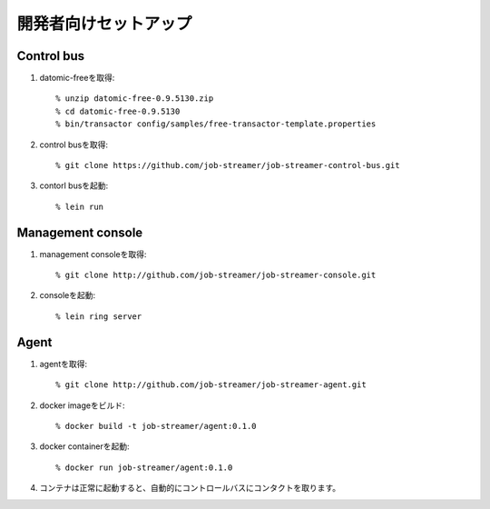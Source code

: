 .. highlight:: guess

開発者向けセットアップ
===========

Control bus
--------------

1. datomic-freeを取得::

   % unzip datomic-free-0.9.5130.zip
   % cd datomic-free-0.9.5130
   % bin/transactor config/samples/free-transactor-template.properties

2. control busを取得::

    % git clone https://github.com/job-streamer/job-streamer-control-bus.git

3. contorl busを起動::

    % lein run


Management console
-------------------

1. management consoleを取得::

    % git clone http://github.com/job-streamer/job-streamer-console.git

2. consoleを起動::

    % lein ring server


Agent
-------------------

1. agentを取得::

    % git clone http://github.com/job-streamer/job-streamer-agent.git

2. docker imageをビルド::

    % docker build -t job-streamer/agent:0.1.0

3. docker containerを起動::

    % docker run job-streamer/agent:0.1.0

4. コンテナは正常に起動すると、自動的にコントロールバスにコンタクトを取ります。


